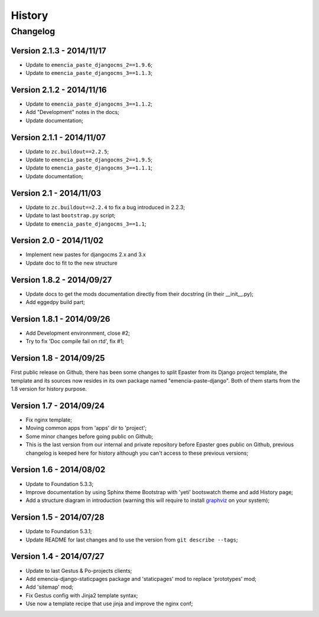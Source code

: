 .. _intro_history:
.. _graphviz: http://www.graphviz.org/

*******
History
*******

Changelog
=========

Version 2.1.3 - 2014/11/17
--------------------------

* Update to ``emencia_paste_djangocms_2==1.9.6``;
* Update to ``emencia_paste_djangocms_3==1.1.3``;

Version 2.1.2 - 2014/11/16
--------------------------

* Update to ``emencia_paste_djangocms_3==1.1.2``;
* Add "Development" notes in the docs;
* Update documentation;

Version 2.1.1 - 2014/11/07
--------------------------

* Update to ``zc.buildout==2.2.5``;
* Update to ``emencia_paste_djangocms_2==1.9.5``;
* Update to ``emencia_paste_djangocms_3==1.1.1``;
* Update documentation;

Version 2.1 - 2014/11/03
------------------------

* Update to ``zc.buildout==2.2.4`` to fix a bug introduced in 2.2.3;
* Update to last ``bootstrap.py`` script;
* Update to ``emencia_paste_djangocms_3==1.1``;

Version 2.0 - 2014/11/02
------------------------

* Implement new pastes for djangocms 2.x and 3.x
* Update doc to fit to the new structure

Version 1.8.2 - 2014/09/27
--------------------------

* Update docs to get the mods documentation directly from their docstring (in their __init__.py);
* Add eggedpy build part;

Version 1.8.1 - 2014/09/26
--------------------------

* Add Development environnment, close #2;
* Try to fix 'Doc compile fail on rtd', fix #1;

Version 1.8 - 2014/09/25
------------------------

First public release on Github, there has been some changes to split Epaster from its Django project template, the template and its sources now resides in its own package named "emencia-paste-django". Both of them starts from the 1.8 version for history purpose.

Version 1.7 - 2014/09/24
------------------------

* Fix nginx template;
* Moving common apps from 'apps' dir to 'project';
* Some minor changes before going public on Github;
* This is the last version from our internal and private repository before Epaster goes public on Github, previous changelog is keeped here for history although you can't access to these previous versions;

Version 1.6 - 2014/08/02
------------------------

* Update to Foundation 5.3.3;
* Improve documentation by using Sphinx theme Bootstrap with 'yeti' bootswatch theme and add History page;
* Add a structure diagram in introduction (warning this will require to install `graphviz`_ on your system);

Version 1.5 - 2014/07/28
------------------------

* Update to Foundation 5.3.1;
* Update README for last changes and to use the version from ``git describe --tags``;

Version 1.4 - 2014/07/27
------------------------

* Update to last Gestus & Po-projects clients;
* Add emencia-django-staticpages package and 'staticpages' mod to replace 'prototypes' mod;
* Add 'sitemap' mod;
* Fix Gestus config with Jinja2 template syntax;
* Use now a template recipe that use jinja and improve the nginx conf;

